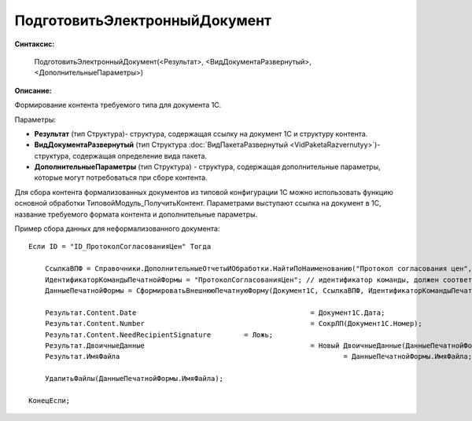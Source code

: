 
ПодготовитьЭлектронныйДокумент
==============================

**Синтаксис:**

    ПодготовитьЭлектронныйДокумент(<Результат>, <ВидДокументаРазвернутый>, <ДополнительныеПараметры>)

**Описание:**

Формирование контента требуемого типа для документа 1С.

Параметры:

* **Результат** (тип Структура)- структура, содержащая ссылку на документ 1С и структуру контента.
* **ВидДокументаРазвернутый** (тип Структура :doc:`ВидПакетаРазвернутый <VidPaketaRazvernutyy>`)- структура, содержащая определение вида пакета.
* **ДополнительныеПараметры** (тип Структура) - структура, содержащая дополнительные параметры, которые могут потребоваться при сборе контента.

Для сбора контента формализованных документов из типовой конфигурации 1С можно использовать функцию основной обработки ТиповойМодуль_ПолучитьКонтент.
Параметрами выступают ссылка на документ в 1С, название требуемого формата контента и дополнительные параметры.

Пример сбора данных для неформализованного документа:

::

    Если ID = "ID_ПротоколСогласованияЦен" Тогда

        CcылкаВПФ = Справочники.ДополнительныеОтчетыИОбработки.НайтиПоНаименованию("Протокол согласования цен", Истина);
        ИдентификаторКомандыПечатнойФормы = "ПротоколСогласованияЦен"; // идентификатор команды, должен соответствовать внешней ПФ
        ДанныеПечатнойФормы = СформироватьВнешнююПечатнуюФорму(Документ1С, CcылкаВПФ, ИдентификаторКомандыПечатнойФормы);

        Результат.Content.Date						= Документ1С.Дата;
        Результат.Content.Number					= СокрЛП(Документ1С.Номер);
        Результат.Content.NeedRecipientSignature	= Ложь;
        Результат.ДвоичныеДанные					= Новый ДвоичныеДанные(ДанныеПечатнойФормы.ИмяВременногоФайла);
        Результат.ИмяФайла							= ДанныеПечатнойФормы.ИмяФайла;

        УдалитьФайлы(ДанныеПечатнойФормы.ИмяФайла);

    КонецЕсли;
